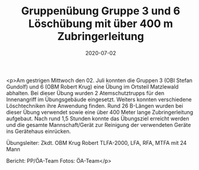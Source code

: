 #+TITLE: Gruppenübung Gruppe 3 und 6 Löschübung mit über 400 m Zubringerleitung
#+DATE: 2020-07-02
#+FACEBOOK_URL: https://facebook.com/ffwenns/posts/4072471066161321

<p>Am gestrigen Mittwoch den 02. Juli konnten die Gruppen 3 (OBI Stefan Gundolf) und 6 (OBM Robert Krug) eine Übung im Ortsteil Matzlewald abhalten. 
Bei dieser Übung wurden 2 Atemschutztrupps für den Innenangriff im Übungsgebäude eingesetzt. Weiters konnten verschiedene Löschtechniken ihre Anwendung finden. Rund 26 B-Längen wurden bei dieser Übung verwendet sowie eine über 400 Meter lange Zubringerleitung aufgebaut. 
Nach rund 1,5 Stunden konnte das Übungsziel erreicht werden und die gesamte Mannschaft/Gerät zur Reinigung der verwendeten Geräte ins Gerätehaus einrücken. 

Übungsleiter: Zkdt. OBM Krug Robert
TLFA-2000, LFA, RFA, MTFA mit 24 Mann

Bericht: PP/ÖA-Team
Fotos: ÖA-Team</p>
